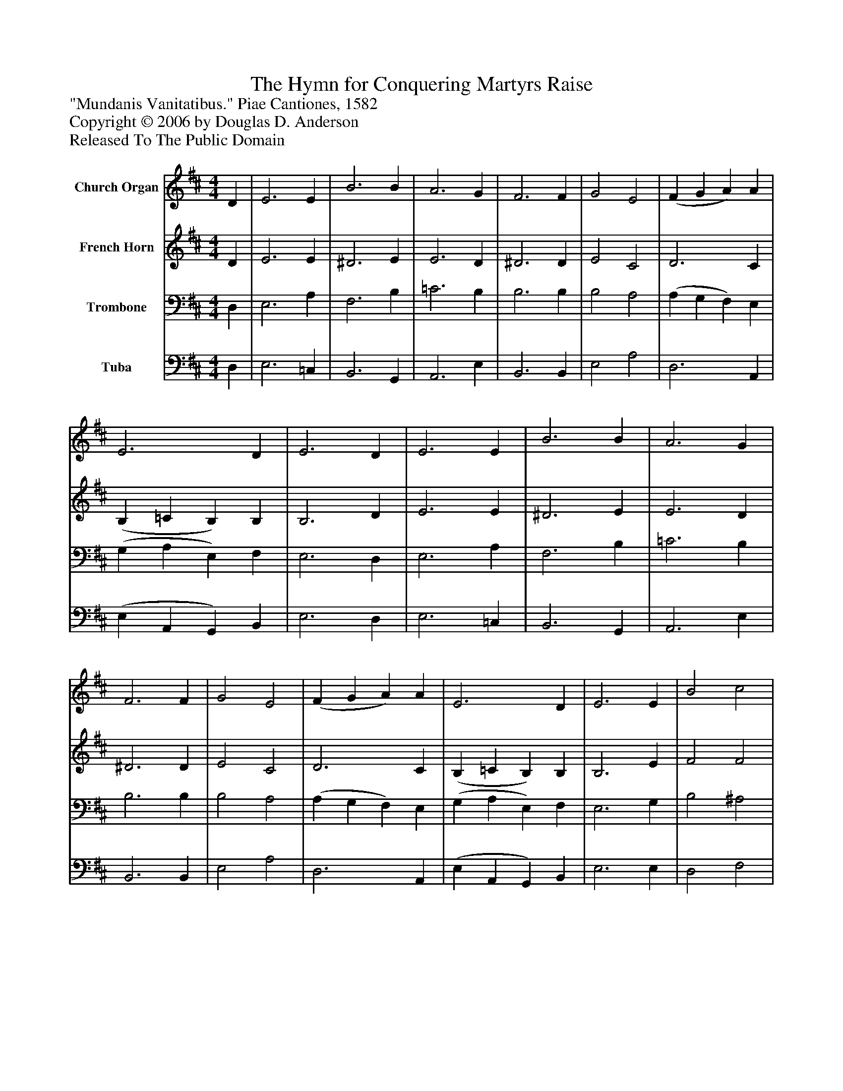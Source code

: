 %%abc-creator mxml2abc 1.4
%%abc-version 2.0
%%continueall true
%%titletrim true
%%titleformat A-1 T C1, Z-1, S-1
X: 0
T: The Hymn for Conquering Martyrs Raise
Z: "Mundanis Vanitatibus." Piae Cantiones, 1582
Z: Copyright © 2006 by Douglas D. Anderson
Z: Released To The Public Domain
L: 1/4
M: 4/4
V: P1 name="Church Organ"
%%MIDI program 1 19
V: P2 name="French Horn"
%%MIDI program 2 60
V: P3 name="Trombone"
%%MIDI program 3 57
V: P4 name="Tuba"
%%MIDI program 4 58
K: D
[V: P1]  D | E3 E | B3 B | A3 G | F3 F | G2 E2 | (F G A) A | E3 D | E3 D | E3 E | B3 B | A3 G | F3 F | G2 E2 | (F G A) A | E3 D | E3 E | B2 c2 | (d2 e) e | d3 c | B3 B | e2 c2 | d2 B2 | A3 G | F3 E | G2 A2 | (B2 c) c | B3 G | F3 F | G2 E2 | (F G A) A | E3 D | E3|]
[V: P2]  D | E3 E | ^D3 E | E3 D | ^D3 D | E2 C2 | D3 C | (B, =C B,) B, | B,3 D | E3 E | ^D3 E | E3 D | ^D3 D | E2 C2 | D3 C | (B, =C B,) B, | B,3 E | F2 F2 | (F2 E) G | F3 F | D3 F | E2 A2 | F2 G2 | F3 E | ^D3 E | E2 F2 | (D2 F) F | F3 E | ^D3 D | E2 C2 | D3 C | (B, =C B,) B, | B,3|]
[V: P3]  D, | E,3 A, | F,3 B, | =C3 B, | B,3 B, | B,2 A,2 | (A, G, F,) E, | (G, A, E,) F, | E,3 D, | E,3 A, | F,3 B, | =C3 B, | B,3 B, | B,2 A,2 | (A, G, F,) E, | (G, A, E,) F, | E,3 G, | B,2 ^A,2 | B,3 B, | B,3 ^A, | B,3 D | B,2 E2 | D2 D2 | D3 B, | B,3 B, | B,2 (D C) | (B,2 ^A,) C | D3 B, | B,3 B, | B,2 A,2 | (A, G, F,) E, | (G, A, E,) F, | E,3|]
[V: P4]  D, | E,3 =C, | B,,3 G,, | A,,3 E, | B,,3 B,, | E,2 A,2 | D,3 A,, | (E, A,, G,,) B,, | E,3 D, | E,3 =C, | B,,3 G,, | A,,3 E, | B,,3 B,, | E,2 A,2 | D,3 A,, | (E, A,, G,,) B,, | E,3 E, | D,2 F,2 | (B,2 G,) E, | B,3 F, | B,,3 B, | G,2 A,2 | B,2 G,2 | D,3 E, | B,,3 E, | E,2 (D, F,) | (G,2 F,) A, | B,3 E, | B,,3 B, | E,2 A,2 | D,3 A,, | (E, A,, G,,) B,, | E,,3|]

